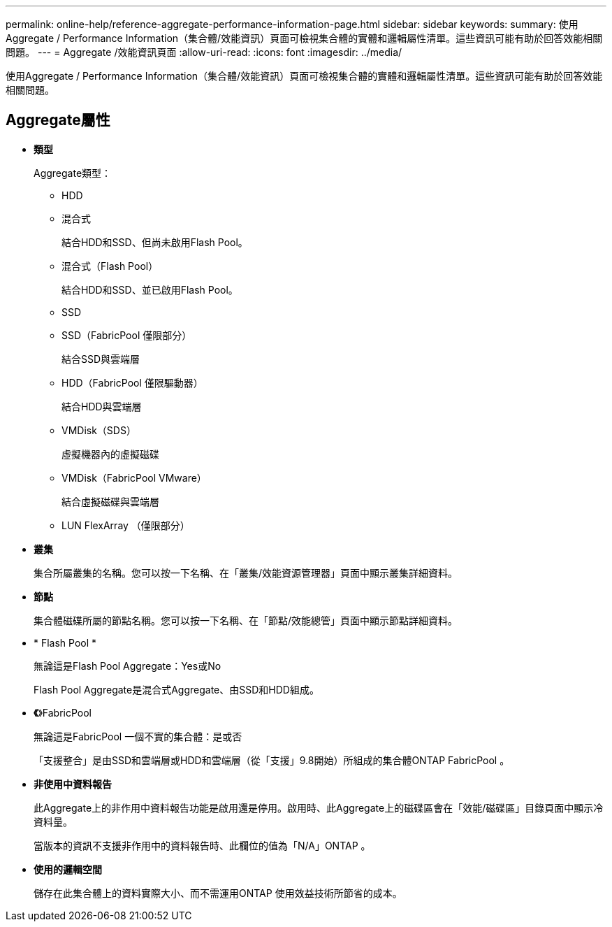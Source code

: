 ---
permalink: online-help/reference-aggregate-performance-information-page.html 
sidebar: sidebar 
keywords:  
summary: 使用Aggregate / Performance Information（集合體/效能資訊）頁面可檢視集合體的實體和邏輯屬性清單。這些資訊可能有助於回答效能相關問題。 
---
= Aggregate /效能資訊頁面
:allow-uri-read: 
:icons: font
:imagesdir: ../media/


[role="lead"]
使用Aggregate / Performance Information（集合體/效能資訊）頁面可檢視集合體的實體和邏輯屬性清單。這些資訊可能有助於回答效能相關問題。



== Aggregate屬性

* *類型*
+
Aggregate類型：

+
** HDD
** 混合式
+
結合HDD和SSD、但尚未啟用Flash Pool。

** 混合式（Flash Pool）
+
結合HDD和SSD、並已啟用Flash Pool。

** SSD
** SSD（FabricPool 僅限部分）
+
結合SSD與雲端層

** HDD（FabricPool 僅限驅動器）
+
結合HDD與雲端層

** VMDisk（SDS）
+
虛擬機器內的虛擬磁碟

** VMDisk（FabricPool VMware）
+
結合虛擬磁碟與雲端層

** LUN FlexArray （僅限部分）


* *叢集*
+
集合所屬叢集的名稱。您可以按一下名稱、在「叢集/效能資源管理器」頁面中顯示叢集詳細資料。

* *節點*
+
集合體磁碟所屬的節點名稱。您可以按一下名稱、在「節點/效能總管」頁面中顯示節點詳細資料。

* * Flash Pool *
+
無論這是Flash Pool Aggregate：Yes或No

+
Flash Pool Aggregate是混合式Aggregate、由SSD和HDD組成。

* *《*》FabricPool
+
無論這是FabricPool 一個不實的集合體：是或否

+
「支援整合」是由SSD和雲端層或HDD和雲端層（從「支援」9.8開始）所組成的集合體ONTAP FabricPool 。

* *非使用中資料報告*
+
此Aggregate上的非作用中資料報告功能是啟用還是停用。啟用時、此Aggregate上的磁碟區會在「效能/磁碟區」目錄頁面中顯示冷資料量。

+
當版本的資訊不支援非作用中的資料報告時、此欄位的值為「N/A」ONTAP 。

* *使用的邏輯空間*
+
儲存在此集合體上的資料實際大小、而不需運用ONTAP 使用效益技術所節省的成本。


